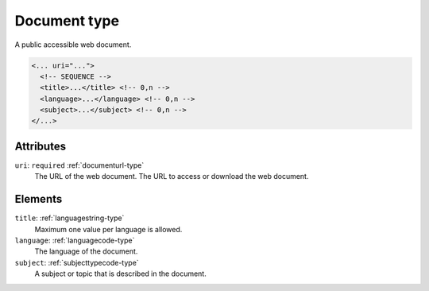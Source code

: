 .. _document-type:

Document type
=============

A public accessible web document.

.. code-block:: xml

  <... uri="...">
    <!-- SEQUENCE -->
    <title>...</title> <!-- 0,n -->
    <language>...</language> <!-- 0,n -->
    <subject>...</subject> <!-- 0,n -->
  </...>


Attributes
-----------

``uri``: ``required`` :ref:`documenturl-type`
	The URL of the web document. The URL to access or download the web document.


Elements
--------

``title``: :ref:`languagestring-type`
	Maximum one value per language is allowed.

``language``: :ref:`languagecode-type`
	The language of the document.

``subject``: :ref:`subjecttypecode-type`
	A subject or topic that is described in the document.


